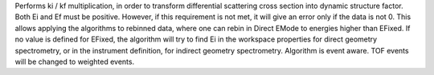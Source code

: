 .. algorithm:: CorrectKiKf

.. summary:: CorrectKiKf

.. aliases:: CorrectKiKf

.. usage:: CorrectKiKf

.. properties:: CorrectKiKf

Performs ki / kf multiplication, in order to transform differential
scattering cross section into dynamic structure factor. Both Ei and Ef
must be positive. However, if this requirement is not met, it will give
an error only if the data is not 0. This allows applying the algorithms
to rebinned data, where one can rebin in Direct EMode to energies higher
than EFixed. If no value is defined for EFixed, the algorithm will try
to find Ei in the workspace properties for direct geometry spectrometry,
or in the instrument definition, for indirect geometry spectrometry.
Algorithm is event aware. TOF events will be changed to weighted events.

.. categories:: CorrectKiKf